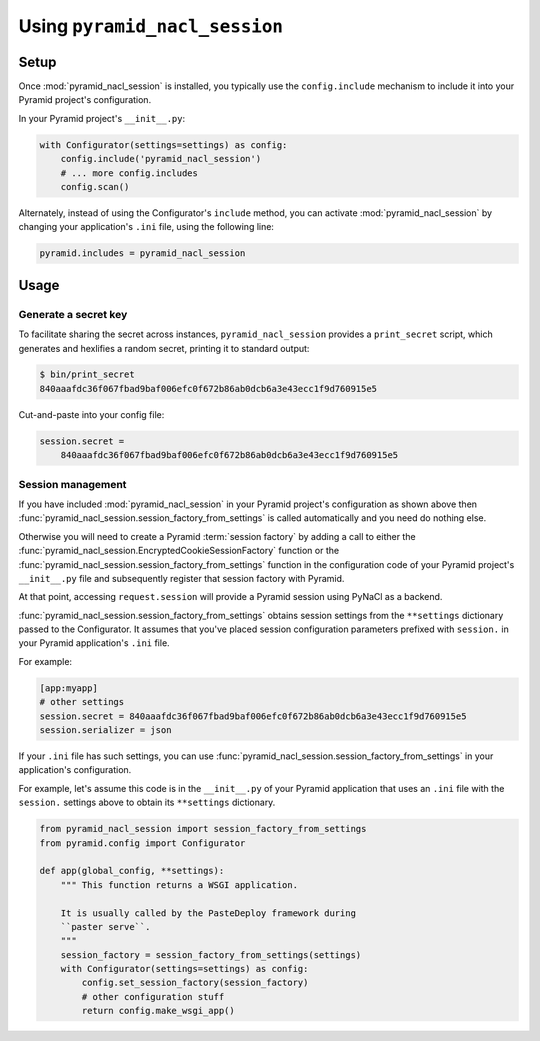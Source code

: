Using ``pyramid_nacl_session``
==============================

Setup
-----

Once :mod:`pyramid_nacl_session` is installed, you typically use the 
``config.include`` mechanism to include it into your Pyramid project's 
configuration.

In your Pyramid project's ``__init__.py``:

.. code-block:: python

    with Configurator(settings=settings) as config:
        config.include('pyramid_nacl_session')
        # ... more config.includes
        config.scan()

Alternately, instead of using the Configurator's ``include`` method, you can 
activate :mod:`pyramid_nacl_session` by changing your application's ``.ini`` 
file, using the following line:

.. code-block:: ini

    pyramid.includes = pyramid_nacl_session

Usage
-----

Generate a secret key
^^^^^^^^^^^^^^^^^^^^^
To facilitate sharing the secret across instances, ``pyramid_nacl_session`` 
provides a ``print_secret`` script, which generates and hexlifies a random 
secret, printing it to standard output:

.. code-block:: bash

    $ bin/print_secret
    840aaafdc36f067fbad9baf006efc0f672b86ab0dcb6a3e43ecc1f9d760915e5

Cut-and-paste into your config file:

.. code-block:: ini

    session.secret =
        840aaafdc36f067fbad9baf006efc0f672b86ab0dcb6a3e43ecc1f9d760915e5

Session management
^^^^^^^^^^^^^^^^^^
If you have included :mod:`pyramid_nacl_session` in your Pyramid project's 
configuration as shown above then 
:func:`pyramid_nacl_session.session_factory_from_settings` is called 
automatically and you need do nothing else.

Otherwise you will need to create a Pyramid :term:`session factory` by adding a 
call to either the :func:`pyramid_nacl_session.EncryptedCookieSessionFactory` 
function or the :func:`pyramid_nacl_session.session_factory_from_settings` 
function in the configuration code of your Pyramid project's ``__init__.py`` 
file and subsequently register that session factory with Pyramid.

At that point, accessing ``request.session`` will provide a Pyramid session 
using PyNaCl as a backend.

:func:`pyramid_nacl_session.session_factory_from_settings` obtains session 
settings from the ``**settings`` dictionary passed to the Configurator.
It assumes that you've placed session configuration parameters prefixed with 
``session.`` in your Pyramid application's ``.ini`` file.  

For example:

.. code-block:: ini

    [app:myapp]
    # other settings 
    session.secret = 840aaafdc36f067fbad9baf006efc0f672b86ab0dcb6a3e43ecc1f9d760915e5
    session.serializer = json

If your ``.ini`` file has such settings, you can use 
:func:`pyramid_nacl_session.session_factory_from_settings` in your 
application's configuration.

For example, let's assume this code is in the ``__init__.py`` of your Pyramid 
application that uses an ``.ini`` file with the ``session.`` settings above to 
obtain its ``**settings`` dictionary.

.. code-block:: python

    from pyramid_nacl_session import session_factory_from_settings
    from pyramid.config import Configurator

    def app(global_config, **settings):
        """ This function returns a WSGI application.

        It is usually called by the PasteDeploy framework during 
        ``paster serve``.
        """
        session_factory = session_factory_from_settings(settings)
        with Configurator(settings=settings) as config:
            config.set_session_factory(session_factory)
            # other configuration stuff
            return config.make_wsgi_app()
